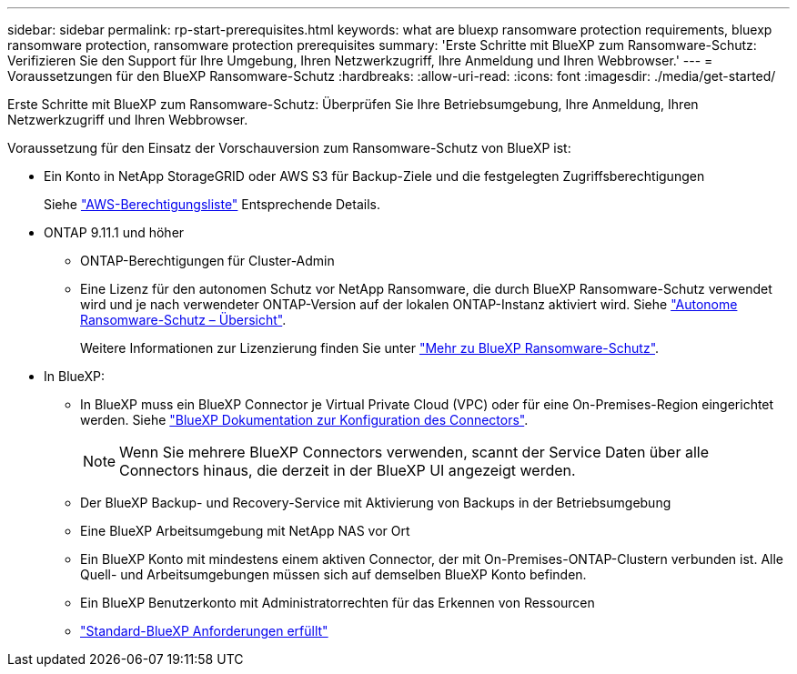 ---
sidebar: sidebar 
permalink: rp-start-prerequisites.html 
keywords: what are bluexp ransomware protection requirements, bluexp ransomware protection, ransomware protection prerequisites 
summary: 'Erste Schritte mit BlueXP zum Ransomware-Schutz: Verifizieren Sie den Support für Ihre Umgebung, Ihren Netzwerkzugriff, Ihre Anmeldung und Ihren Webbrowser.' 
---
= Voraussetzungen für den BlueXP Ransomware-Schutz
:hardbreaks:
:allow-uri-read: 
:icons: font
:imagesdir: ./media/get-started/


[role="lead"]
Erste Schritte mit BlueXP zum Ransomware-Schutz: Überprüfen Sie Ihre Betriebsumgebung, Ihre Anmeldung, Ihren Netzwerkzugriff und Ihren Webbrowser.

Voraussetzung für den Einsatz der Vorschauversion zum Ransomware-Schutz von BlueXP ist:

* Ein Konto in NetApp StorageGRID oder AWS S3 für Backup-Ziele und die festgelegten Zugriffsberechtigungen
+
Siehe https://docs.netapp.com/us-en/bluexp-setup-admin/reference-permissions.html["AWS-Berechtigungsliste"^] Entsprechende Details.

* ONTAP 9.11.1 und höher
+
** ONTAP-Berechtigungen für Cluster-Admin
** Eine Lizenz für den autonomen Schutz vor NetApp Ransomware, die durch BlueXP Ransomware-Schutz verwendet wird und je nach verwendeter ONTAP-Version auf der lokalen ONTAP-Instanz aktiviert wird. Siehe https://docs.netapp.com/us-en/ontap/anti-ransomware/index.html["Autonome Ransomware-Schutz – Übersicht"^].
+
Weitere Informationen zur Lizenzierung finden Sie unter link:concept-ransomware-protection.html["Mehr zu BlueXP Ransomware-Schutz"].



* In BlueXP:
+
** In BlueXP muss ein BlueXP Connector je Virtual Private Cloud (VPC) oder für eine On-Premises-Region eingerichtet werden. Siehe https://docs.netapp.com/us-en/cloud-manager-setup-admin/concept-connectors.html["BlueXP Dokumentation zur Konfiguration des Connectors"^].
+

NOTE: Wenn Sie mehrere BlueXP Connectors verwenden, scannt der Service Daten über alle Connectors hinaus, die derzeit in der BlueXP UI angezeigt werden.

** Der BlueXP Backup- und Recovery-Service mit Aktivierung von Backups in der Betriebsumgebung
** Eine BlueXP Arbeitsumgebung mit NetApp NAS vor Ort
** Ein BlueXP Konto mit mindestens einem aktiven Connector, der mit On-Premises-ONTAP-Clustern verbunden ist. Alle Quell- und Arbeitsumgebungen müssen sich auf demselben BlueXP Konto befinden.
** Ein BlueXP Benutzerkonto mit Administratorrechten für das Erkennen von Ressourcen
** https://docs.netapp.com/us-en/cloud-manager-setup-admin/reference-checklist-cm.html["Standard-BlueXP Anforderungen erfüllt"^]




